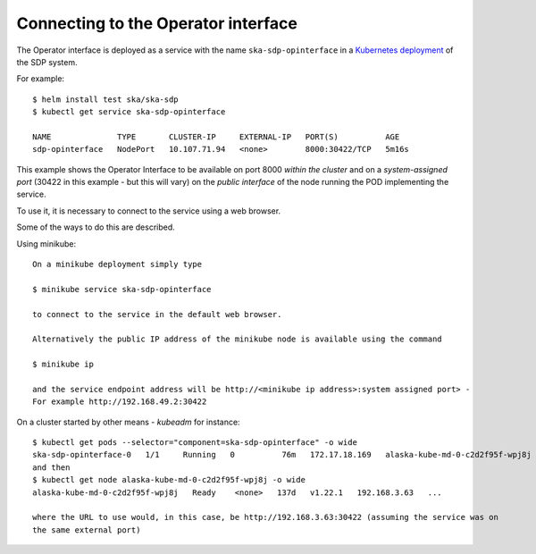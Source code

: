 Connecting to the Operator interface
====================================

The Operator interface is deployed as a service with the name ``ska-sdp-opinterface`` in a
`Kubernetes deployment <https://developer.skao.int/projects/ska-sdp-integration/en/latest/running/standalone.html>`_ of the SDP system.

For example::

  $ helm install test ska/ska-sdp
  $ kubectl get service ska-sdp-opinterface

  NAME              TYPE       CLUSTER-IP     EXTERNAL-IP   PORT(S)          AGE
  sdp-opinterface   NodePort   10.107.71.94   <none>        8000:30422/TCP   5m16s

This example shows the Operator Interface to be available on port 8000 `within the cluster` and
on a `system-assigned port` (30422 in this example - but this will vary) on the `public interface` of the node running the
POD implementing the service.

To use it, it is necessary to connect to the service using a web browser.

.. image:: images/db.png
   :width: 400

Some of the ways to do this are described.

Using minikube::

  On a minikube deployment simply type

  $ minikube service ska-sdp-opinterface

  to connect to the service in the default web browser.

  Alternatively the public IP address of the minikube node is available using the command

  $ minikube ip

  and the service endpoint address will be http://<minikube ip address>:system assigned port> -
  For example http://192.168.49.2:30422




On a cluster started by other means - `kubeadm` for instance::

   $ kubectl get pods --selector="component=ska-sdp-opinterface" -o wide
   ska-sdp-opinterface-0   1/1     Running   0          76m   172.17.18.169   alaska-kube-md-0-c2d2f95f-wpj8j
   and then
   $ kubectl get node alaska-kube-md-0-c2d2f95f-wpj8j -o wide
   alaska-kube-md-0-c2d2f95f-wpj8j   Ready    <none>   137d   v1.22.1   192.168.3.63   ...

   where the URL to use would, in this case, be http://192.168.3.63:30422 (assuming the service was on
   the same external port)

